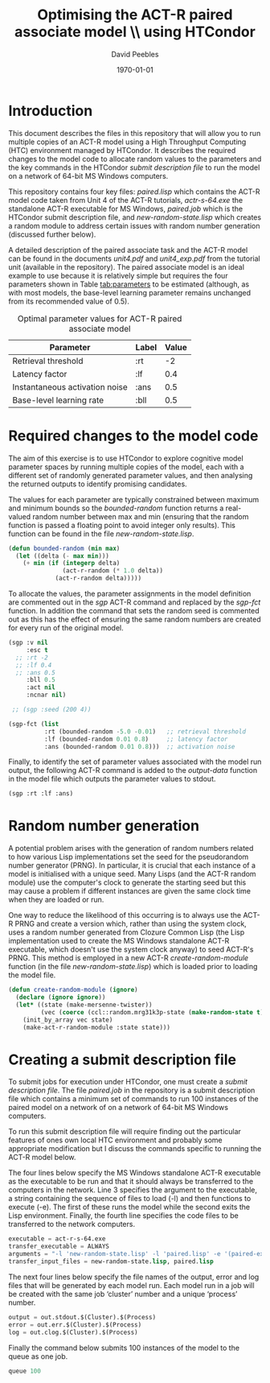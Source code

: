 # ==============================================
#
#
# ==============================================
# Initiated: Sat Jan 30 08:59:13 2016
# ==============================================

#+LATEX_CLASS: article
#+LaTeX_CLASS_OPTIONS: [a4paper,11pt]
#+OPTIONS: TeX:t LaTeX:t ':t skip:nil ^:nil d:nil todo:t pri:nil tags:not-in-toc
#+OPTIONS: toc:nil H:5 num:0

#+LaTeX_HEADER: \usepackage[margin=2.54cm]{geometry}
#+LATEX_HEADER: \usepackage{verbatim}
#+LaTeX_HEADER: \usepackage[british]{babel}
#+LaTeX_HEADER: \usepackage{csquotes}
#+LaTeX_HEADER: \usepackage[style=numeric,language=british,backend=biber]{biblatex}
#+LaTeX_HEADER: \DeclareLanguageMapping{british}{british-apa}
#+LaTeX_HEADER: \addbibresource{actr-paired-htc.bib}
#+LaTeX_HEADER: \usepackage{color}
#+LaTeX_HEADER: \usepackage[usenames,dvipsnames,svgnames,table]{xcolor}
#+LaTeX_HEADER: \usepackage{hyperref}
#+LaTeX_HEADER: \usepackage[T1]{fontenc}
#+LaTeX_HEADER: \usepackage[ttscale=.875]{libertine}
#+LaTeX_HEADER: \usepackage[libertine]{newtxmath}
#+LaTeX_HEADER: \hypersetup{colorlinks=true,urlcolor=BrickRed,citecolor=Maroon}

#+LaTeX_HEADER: \lstset{basicstyle=\scriptsize,language=Lisp,showstringspaces=false}

#+LaTeX_HEADER: \usepackage{sectsty}
#+LaTeX_HEADER: \sectionfont{\normalfont\scshape}
#+LaTeX_HEADER: \subsectionfont{\normalfont\itshape}

#+TITLE: Optimising the ACT-R paired associate model \\ using HTCondor
#+AUTHOR: David Peebles
#+DATE: \today

* Introduction
This document describes the files in this repository that will allow
you to run multiple copies of an ACT-R model using a High Throughput
Computing (HTC) environment managed by HTCondor.  It describes the
required changes to the model code to allocate random values to the
parameters and the key commands in the HTCondor /submit description
file/ to run the model on a network of 64-bit MS Windows computers.

This repository contains four key files: /paired.lisp/ which contains
the ACT-R model code taken from Unit 4 of the ACT-R tutorials,
/actr-s-64.exe/ the standalone ACT-R executable for MS Windows,
/paired.job/ which is the HTCondor submit description file, and
/new-random-state.lisp/ which creates a random module to address
certain issues with random number generation (discussed further
below).

A detailed description of the paired associate task and the ACT-R
model can be found in the documents /unit4.pdf/ and /unit4_exp.pdf/
from the tutorial unit (available in the repository).  The paired
associate model is an ideal example to use because it is relatively
simple but requires the four parameters shown in Table [[tab:parameters]]
to be estimated (although, as with most models, the base-level
learning parameter remains unchanged from its recommended value of
0.5).

#+CAPTION: Optimal parameter values for ACT-R paired associate model
#+NAME: tab:parameters
|--------------------------------+-------+-------|
| Parameter                      | Label | Value |
|--------------------------------+-------+-------|
| Retrieval threshold            | :rt   |    -2 |
| Latency factor                 | :lf   |   0.4 |
| Instantaneous activation noise | :ans  |   0.5 |
| Base-level learning rate       | :bll  |   0.5 |
|--------------------------------+-------+-------|

* Required changes to the model code
The aim of this exercise is to use HTCondor to explore cognitive model
parameter spaces by running multiple copies of the model, each with a
different set of randomly generated parameter values, and then
analysing the returned outputs to identify promising candidates.

The values for each parameter are typically constrained between
maximum and minimum bounds so the /bounded-random/ function returns a
real-valued random number between max and min (ensuring that the
random function is passed a floating point to avoid integer only
results).  This function can be found in the file
/new-random-state.lisp/.
#+BEGIN_SRC lisp
(defun bounded-random (min max)
  (let ((delta (- max min)))
    (+ min (if (integerp delta)
               (act-r-random (* 1.0 delta))
             (act-r-random delta)))))
#+END_SRC

To allocate the values, the parameter assignments in the model
definition are commented out in the /sgp/ ACT-R command and replaced
by the /sgp-fct/ function.  In addition the command that sets the
random seed is commented out as this has the effect of ensuring the
same random numbers are created for every run of the original model.

#+BEGIN_SRC lisp
(sgp :v nil
     :esc t
  ;; :rt -2
  ;; :lf 0.4
  ;; :ans 0.5
     :bll 0.5
     :act nil
     :ncnar nil)

 ;; (sgp :seed (200 4))

(sgp-fct (list
          :rt (bounded-random -5.0 -0.01)   ;; retrieval threshold
          :lf (bounded-random 0.01 0.8)     ;; latency factor
          :ans (bounded-random 0.01 0.8)))  ;; activation noise
#+END_SRC

Finally, to identify the set of parameter values associated with the
model run output, the following ACT-R command is added to the
/output-data/ function in the model file which outputs the parameter
values to stdout@@latex:\footnote{All changes to the ACT-R model file
can be found by searching for `HTC'}@@.
#+BEGIN_SRC lisp
(sgp :rt :lf :ans)
#+END_SRC

* Random number generation
A potential problem arises with the generation of random numbers
related to how various Lisp implementations set the seed for the
pseudorandom number generator (PRNG).  In particular, it is crucial
that each instance of a model is initialised with a unique seed.  Many
Lisps (and the ACT-R random module) use the computer's clock to
generate the starting seed but this may cause a problem if different
instances are given the same clock time when they are loaded or run.

One way to reduce the likelihood of this occurring is to always use
the ACT-R PRNG and create a version which, rather than using the
system clock, uses a random number generated from Clozure Common Lisp
(the Lisp implementation used to create the MS Windows standalone
ACT-R executable, which doesn't use the system clock anyway) to seed
ACT-R's PRNG.  This method is employed in a new ACT-R
/create-random-module/ function (in the file /new-random-state.lisp/)
which is loaded prior to loading the model file.
#+BEGIN_SRC lisp
(defun create-random-module (ignore)
  (declare (ignore ignore))
  (let* ((state (make-mersenne-twister))
         (vec (coerce (ccl::random.mrg31k3p-state (make-random-state t)) 'simple-vector)))
    (init_by_array vec state)
    (make-act-r-random-module :state state)))
#+END_SRC

* Creating a submit description file
To submit jobs for execution under HTCondor, one must create a /submit
description file/.  The file /paired.job/ in the repository is a
submit description file which contains a minimum set of commands to
run 100 instances of the paired model on a network of on a network of
64-bit MS Windows computers@@latex:\footnote{All commands can be found in the
\href{https://research.cs.wisc.edu/htcondor/manual/}{HTCondor
manual}}@@.

To run this submit description file will require finding out the
particular features of ones own local HTC environment and probably
some appropriate modification but I discuss the commands specific to
running the ACT-R model below.

The four lines below specify the MS Windows standalone ACT-R
executable as the executable to be run and that it should always be
transferred to the computers in the network.  Line 3 specifies the
argument to the executable, a string containing the sequence of files
to load (-l) and then functions to execute (-e).  The first of these
runs the model while the second exits the Lisp environment.  Finally,
the fourth line specifies the code files to be transferred to the
network computers.
#+BEGIN_SRC lisp
executable = act-r-s-64.exe
transfer_executable = ALWAYS
arguments = "-l 'new-random-state.lisp' -l 'paired.lisp' -e '(paired-experiment 100)' -e '(quit)'"
transfer_input_files = new-random-state.lisp, paired.lisp
#+END_SRC

The next four lines below specify the file names of the output, error
and log files that will be generated by each model run.  Each model
run in a job will be created with the same job 'cluster' number and a
unique 'process' number.
#+BEGIN_SRC python
output = out.stdout.$(Cluster).$(Process)
error = out.err.$(Cluster).$(Process)
log = out.clog.$(Cluster).$(Process)
#+END_SRC

Finally the command below submits 100 instances of the model to the
queue as one job.
#+BEGIN_SRC lisp
queue 100
#+END_SRC

